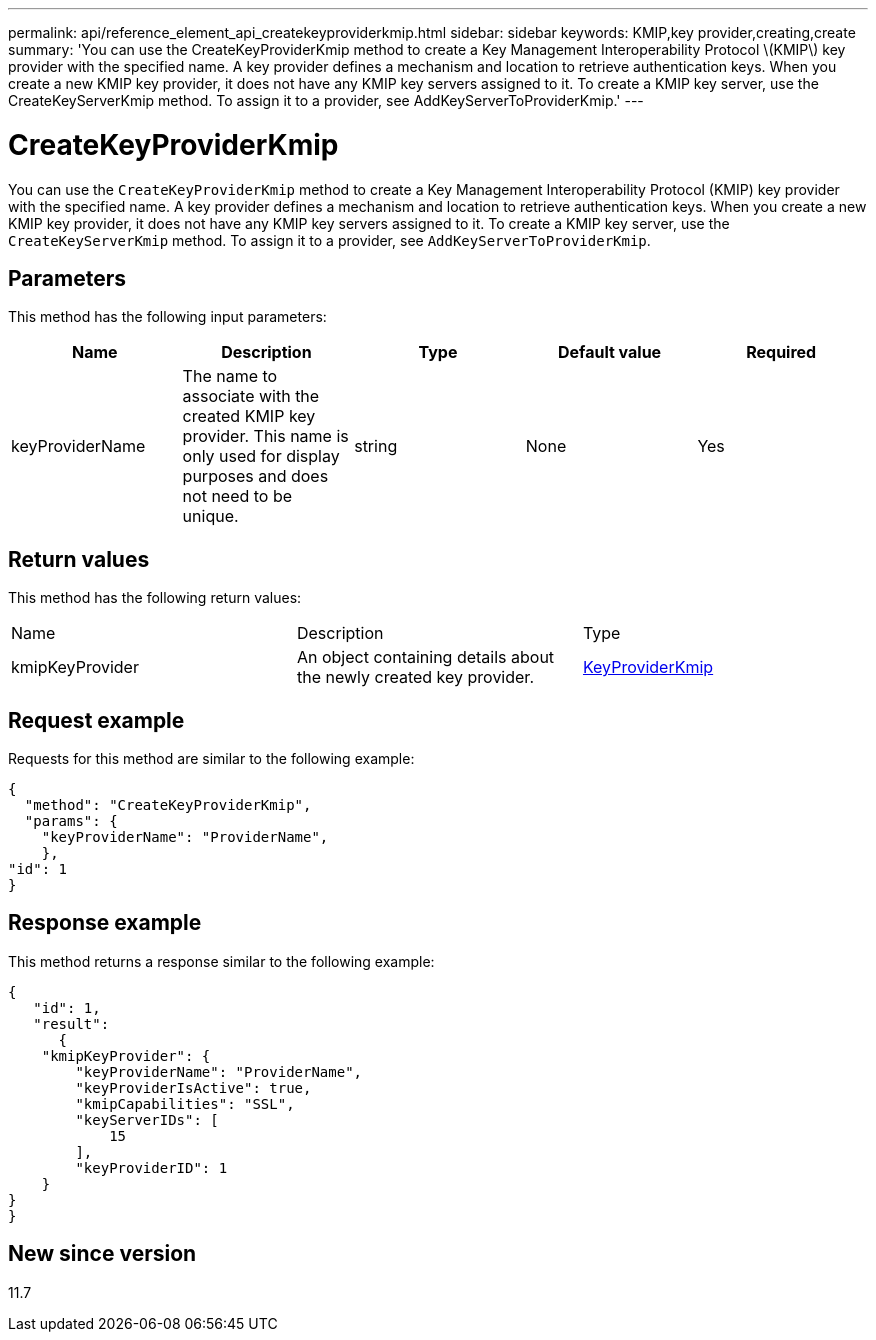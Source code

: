 ---
permalink: api/reference_element_api_createkeyproviderkmip.html
sidebar: sidebar
keywords: KMIP,key provider,creating,create
summary: 'You can use the CreateKeyProviderKmip method to create a Key Management Interoperability Protocol \(KMIP\) key provider with the specified name. A key provider defines a mechanism and location to retrieve authentication keys. When you create a new KMIP key provider, it does not have any KMIP key servers assigned to it. To create a KMIP key server, use the CreateKeyServerKmip method. To assign it to a provider, see AddKeyServerToProviderKmip.'
---

= CreateKeyProviderKmip
:icons: font
:imagesdir: ../media/

[.lead]
You can use the `CreateKeyProviderKmip` method to create a Key Management Interoperability Protocol (KMIP) key provider with the specified name. A key provider defines a mechanism and location to retrieve authentication keys. When you create a new KMIP key provider, it does not have any KMIP key servers assigned to it. To create a KMIP key server, use the `CreateKeyServerKmip` method. To assign it to a provider, see `AddKeyServerToProviderKmip`.

== Parameters

This method has the following input parameters:

[options="header"]
|===
|Name |Description |Type |Default value |Required
a|
keyProviderName
a|
The name to associate with the created KMIP key provider. This name is only used for display purposes and does not need to be unique.
a|
string
a|
None
a|
Yes
|===

== Return values

This method has the following return values:

|===
|Name |Description |Type
a|
kmipKeyProvider
a|
An object containing details about the newly created key provider.
a|
link:reference_element_api_keyproviderkmip.html[KeyProviderKmip]
|===

== Request example

Requests for this method are similar to the following example:

----
{
  "method": "CreateKeyProviderKmip",
  "params": {
    "keyProviderName": "ProviderName",
    },
"id": 1
}
----

== Response example

This method returns a response similar to the following example:

----
{
   "id": 1,
   "result":
      {
    "kmipKeyProvider": {
        "keyProviderName": "ProviderName",
        "keyProviderIsActive": true,
        "kmipCapabilities": "SSL",
        "keyServerIDs": [
            15
        ],
        "keyProviderID": 1
    }
}
}
----

== New since version

11.7
